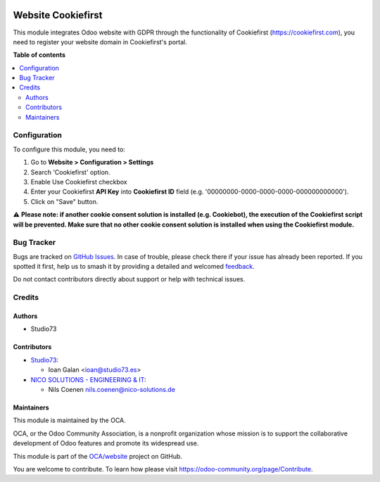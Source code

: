 .. image:: https://odoo-community.org/readme-banner-image
   :target: https://odoo-community.org/get-involved?utm_source=readme
   :alt: Odoo Community Association

===================
Website Cookiefirst
===================

.. 
   !!!!!!!!!!!!!!!!!!!!!!!!!!!!!!!!!!!!!!!!!!!!!!!!!!!!
   !! This file is generated by oca-gen-addon-readme !!
   !! changes will be overwritten.                   !!
   !!!!!!!!!!!!!!!!!!!!!!!!!!!!!!!!!!!!!!!!!!!!!!!!!!!!
   !! source digest: sha256:11cc31bf9519bd63c137ede3c7ecabc700b6162d683cd69d431cfad8c1133965
   !!!!!!!!!!!!!!!!!!!!!!!!!!!!!!!!!!!!!!!!!!!!!!!!!!!!

.. |badge1| image:: https://img.shields.io/badge/maturity-Beta-yellow.png
    :target: https://odoo-community.org/page/development-status
    :alt: Beta
.. |badge2| image:: https://img.shields.io/badge/license-AGPL--3-blue.png
    :target: http://www.gnu.org/licenses/agpl-3.0-standalone.html
    :alt: License: AGPL-3
.. |badge3| image:: https://img.shields.io/badge/github-OCA%2Fwebsite-lightgray.png?logo=github
    :target: https://github.com/OCA/website/tree/18.0/website_cookiefirst
    :alt: OCA/website
.. |badge4| image:: https://img.shields.io/badge/weblate-Translate%20me-F47D42.png
    :target: https://translation.odoo-community.org/projects/website-18-0/website-18-0-website_cookiefirst
    :alt: Translate me on Weblate
.. |badge5| image:: https://img.shields.io/badge/runboat-Try%20me-875A7B.png
    :target: https://runboat.odoo-community.org/builds?repo=OCA/website&target_branch=18.0
    :alt: Try me on Runboat

|badge1| |badge2| |badge3| |badge4| |badge5|

This module integrates Odoo website with GDPR through the functionality
of Cookiefirst (https://cookiefirst.com), you need to register your
website domain in Cookiefirst's portal.

**Table of contents**

.. contents::
   :local:

Configuration
=============

To configure this module, you need to:

1. Go to **Website > Configuration > Settings**
2. Search 'Cookiefirst' option.
3. Enable Use Cookiefirst checkbox
4. Enter your Cookiefirst **API Key** into **Cookiefirst ID** field
   (e.g. '00000000-0000-0000-0000-000000000000').
5. Click on "Save" button.

⚠️ **Please note: if another cookie consent solution is installed (e.g.
Cookiebot), the execution of the Cookiefirst script will be prevented.
Make sure that no other cookie consent solution is installed when using
the Cookiefirst module.**

Bug Tracker
===========

Bugs are tracked on `GitHub Issues <https://github.com/OCA/website/issues>`_.
In case of trouble, please check there if your issue has already been reported.
If you spotted it first, help us to smash it by providing a detailed and welcomed
`feedback <https://github.com/OCA/website/issues/new?body=module:%20website_cookiefirst%0Aversion:%2018.0%0A%0A**Steps%20to%20reproduce**%0A-%20...%0A%0A**Current%20behavior**%0A%0A**Expected%20behavior**>`_.

Do not contact contributors directly about support or help with technical issues.

Credits
=======

Authors
-------

* Studio73

Contributors
------------

- `Studio73 <https://www.studio73.es>`__:

  - Ioan Galan <ioan@studio73.es>

- `NICO SOLUTIONS - ENGINEERING & IT <https://www.nico-solutions.de>`__:

  - Nils Coenen nils.coenen@nico-solutions.de

Maintainers
-----------

This module is maintained by the OCA.

.. image:: https://odoo-community.org/logo.png
   :alt: Odoo Community Association
   :target: https://odoo-community.org

OCA, or the Odoo Community Association, is a nonprofit organization whose
mission is to support the collaborative development of Odoo features and
promote its widespread use.

This module is part of the `OCA/website <https://github.com/OCA/website/tree/18.0/website_cookiefirst>`_ project on GitHub.

You are welcome to contribute. To learn how please visit https://odoo-community.org/page/Contribute.
